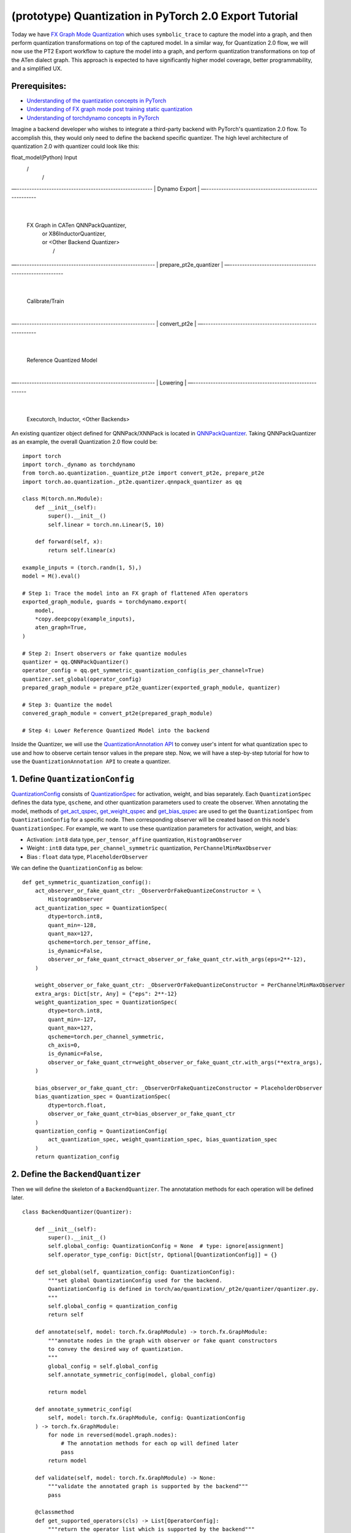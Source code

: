 (prototype) Quantization in PyTorch 2.0 Export Tutorial
==============================================================

Today we have `FX Graph Mode
Quantization <https://pytorch.org/docs/stable/quantization.html#prototype-fx-graph-mode-quantization>`__
which uses ``symbolic_trace`` to capture the model into a graph, and then
perform quantization transformations on top of the captured model. In a
similar way, for Quantization 2.0 flow, we will now use the PT2 Export
workflow to capture the model into a graph, and perform quantization
transformations on top of the ATen dialect graph. This approach is expected to
have significantly higher model coverage, better programmability, and
a simplified UX.

Prerequisites:
-----------------------

-  `Understanding of the quantization concepts in PyTorch <https://pytorch.org/docs/master/quantization.html#quantization-api-summary>`__
-  `Understanding of FX graph mode post training static quantization <https://pytorch.org/tutorials/prototype/fx_graph_mode_ptq_static.html>`__
-  `Understanding of torchdynamo concepts in PyTorch <https://pytorch.org/docs/stable/dynamo/index.html>`__

Imagine a backend developer who wishes to integrate a third-party backend
with PyTorch's quantization 2.0 flow. To accomplish this, they would only need
to define the backend specific quantizer. The high level architecture of
quantization 2.0 with quantizer could look like this:

::

float_model(Python)                               Input
     \                                              /
      \                                            /
—-------------------------------------------------------
|                    Dynamo Export                     |
—-------------------------------------------------------
                             |
                       FX Graph in CATen    QNNPackQuantizer,
                             |              or X86InductorQuantizer,
                             |              or <Other Backend Quantizer>
                             |                /
—--------------------------------------------------------
|                 prepare_pt2e_quantizer                |
—--------------------------------------------------------
                              |
                       Calibrate/Train
                              |
—--------------------------------------------------------
|                         convert_pt2e                  |
—--------------------------------------------------------
                              |
                   Reference Quantized Model
                              |
—--------------------------------------------------------
|                        Lowering                       |
—--------------------------------------------------------
                              |
          Executorch, Inductor, <Other Backends>

An existing quantizer object defined for QNNPack/XNNPack is located in
`QNNPackQuantizer <https://github.com/pytorch/pytorch/blob/main/torch/ao/quantization/_pt2e/quantizer/qnnpack_quantizer.py>`__.
Taking QNNPackQuantizer as an example, the overall Quantization 2.0 flow could be:

::

    import torch
    import torch._dynamo as torchdynamo
    from torch.ao.quantization._quantize_pt2e import convert_pt2e, prepare_pt2e
    import torch.ao.quantization._pt2e.quantizer.qnnpack_quantizer as qq

    class M(torch.nn.Module):
        def __init__(self):
            super().__init__()
            self.linear = torch.nn.Linear(5, 10)

        def forward(self, x):
            return self.linear(x)

    example_inputs = (torch.randn(1, 5),)
    model = M().eval()

    # Step 1: Trace the model into an FX graph of flattened ATen operators
    exported_graph_module, guards = torchdynamo.export(
        model,
        *copy.deepcopy(example_inputs),
        aten_graph=True,
    )

    # Step 2: Insert observers or fake quantize modules
    quantizer = qq.QNNPackQuantizer()
    operator_config = qq.get_symmetric_quantization_config(is_per_channel=True)
    quantizer.set_global(operator_config)
    prepared_graph_module = prepare_pt2e_quantizer(exported_graph_module, quantizer)

    # Step 3: Quantize the model
    convered_graph_module = convert_pt2e(prepared_graph_module)

    # Step 4: Lower Reference Quantized Model into the backend

Inside the Quantizer, we will use the `QuantizationAnnotation API <https://docs.google.com/document/d/1tjIsL7-uVgm_1bv_kUK7iovP6G1D5zcbzwEcmYEG2Js/edit#>`__
to convey user's intent for what quantization spec to use and how to
observe certain tensor values in the prepare step. Now, we will have a step-by-step
tutorial for how to use the ``QuantizationAnnotation API`` to create a quantizer.

1. Define ``QuantizationConfig``
--------------------------------------------------------

`QuantizationConfig <https://github.com/pytorch/pytorch/blob/73fd7235ad25ff061c087fa4bafc6e8df4d9c299/torch/ao/quantization/_pt2e/quantizer/quantizer.py#L103-L109>`__
consists of `QuantizationSpec <https://github.com/pytorch/pytorch/blob/73fd7235ad25ff061c087fa4bafc6e8df4d9c299/torch/ao/quantization/_pt2e/quantizer/quantizer.py#L28-L66>`__
for activation, weight, and bias separately. Each ``QuantizationSpec`` defines the data type, ``qscheme``, and other quantization parameters used to create the observer.
When annotating the model, methods of
`get_act_qspec <https://github.com/pytorch/pytorch/blob/73fd7235ad25ff061c087fa4bafc6e8df4d9c299/torch/ao/quantization/_pt2e/quantizer/utils.py#L9>`__,
`get_weight_qspec <https://github.com/pytorch/pytorch/blob/73fd7235ad25ff061c087fa4bafc6e8df4d9c299/torch/ao/quantization/_pt2e/quantizer/utils.py#L26>`__ and
`get_bias_qspec <https://github.com/pytorch/pytorch/blob/73fd7235ad25ff061c087fa4bafc6e8df4d9c299/torch/ao/quantization/_pt2e/quantizer/utils.py#LL42C5-L42C19>`__
are used to get the ``QuantizationSpec`` from ``QuantizationConfig`` for a specific node. Then corresponding observer will be created
based on this node's ``QuantizationSpec``. For example, we want to use these quantization parameters for activation, weight, and bias:

-  Activation: ``int8`` data type, ``per_tensor_affine`` quantization, ``HistogramObserver``
-  Weight    : ``int8`` data type, ``per_channel_symmetric`` quantization, ``PerChannelMinMaxObserver``
-  Bias      : ``float`` data type, ``PlaceholderObserver``

We can define the ``QuantizationConfig`` as below:

::

    def get_symmetric_quantization_config():
        act_observer_or_fake_quant_ctr: _ObserverOrFakeQuantizeConstructor = \
            HistogramObserver
        act_quantization_spec = QuantizationSpec(
            dtype=torch.int8,
            quant_min=-128,
            quant_max=127,
            qscheme=torch.per_tensor_affine,
            is_dynamic=False,
            observer_or_fake_quant_ctr=act_observer_or_fake_quant_ctr.with_args(eps=2**-12),
        )

        weight_observer_or_fake_quant_ctr: _ObserverOrFakeQuantizeConstructor = PerChannelMinMaxObserver
        extra_args: Dict[str, Any] = {"eps": 2**-12}
        weight_quantization_spec = QuantizationSpec(
            dtype=torch.int8,
            quant_min=-127,
            quant_max=127,
            qscheme=torch.per_channel_symmetric,
            ch_axis=0,
            is_dynamic=False,
            observer_or_fake_quant_ctr=weight_observer_or_fake_quant_ctr.with_args(**extra_args),
        )

        bias_observer_or_fake_quant_ctr: _ObserverOrFakeQuantizeConstructor = PlaceholderObserver
        bias_quantization_spec = QuantizationSpec(
            dtype=torch.float,
            observer_or_fake_quant_ctr=bias_observer_or_fake_quant_ctr
        )
        quantization_config = QuantizationConfig(
            act_quantization_spec, weight_quantization_spec, bias_quantization_spec
        )
        return quantization_config

2. Define the ``BackendQuantizer``
--------------------------------------------------------

Then we will define the skeleton of a ``BackendQuantizer``. The annotatation methods for each operation will be
defined later.

::

    class BackendQuantizer(Quantizer):

        def __init__(self):
            super().__init__()
            self.global_config: QuantizationConfig = None  # type: ignore[assignment]
            self.operator_type_config: Dict[str, Optional[QuantizationConfig]] = {}

        def set_global(self, quantization_config: QuantizationConfig):
            """set global QuantizationConfig used for the backend.
            QuantizationConfig is defined in torch/ao/quantization/_pt2e/quantizer/quantizer.py.
            """
            self.global_config = quantization_config
            return self

        def annotate(self, model: torch.fx.GraphModule) -> torch.fx.GraphModule:
            """annotate nodes in the graph with observer or fake quant constructors
            to convey the desired way of quantization.
            """
            global_config = self.global_config
            self.annotate_symmetric_config(model, global_config)

            return model

        def annotate_symmetric_config(
            self, model: torch.fx.GraphModule, config: QuantizationConfig
        ) -> torch.fx.GraphModule:
            for node in reversed(model.graph.nodes):
                # The annotation methods for each op will defined later
                pass
            return model

        def validate(self, model: torch.fx.GraphModule) -> None:
            """validate the annotated graph is supported by the backend"""
            pass

        @classmethod
        def get_supported_operators(cls) -> List[OperatorConfig]:
            """return the operator list which is supported by the backend"""
            return []

3. Annotate common operator patterns
--------------------------------------------------------

Now we will start to define the annotatation methods inside quantizer. For common operators like ``conv2d``, we can use ``QuantizationSpec`` to
annotate the input, weight, bias, and output.

::

    def _annotate_conv2d(
        self, gm: torch.fx.GraphModule, quantization_config: QuantizationConfig
    ) -> None:
        conv_partitions = get_source_partitions(
            gm.graph, [torch.nn.Conv2d, torch.nn.functional.conv2d]
        )
        conv_partitions = list(itertools.chain(*conv_partitions.values()))
        for conv_partition in conv_partitions:
            if len(conv_partition.output_nodes) > 1:
                raise ValueError("conv partition has more than one output node")
            conv_node = conv_partition.output_nodes[0]
            if (
                conv_node.op != "call_function"
                or conv_node.target != torch.ops.aten.convolution.default
            ):
                raise ValueError(f"{conv_node} is not an aten conv2d operator")
            # skip annotation if it is already annotated
            if _is_annotated([conv_node]):
                continue

            input_qspec_map = {}
            input_act = conv_node.args[0]
            assert isinstance(input_act, Node)
            input_qspec_map[input_act] = get_act_qspec(quantization_config)

            weight = conv_node.args[1]
            assert isinstance(weight, Node)
            input_qspec_map[weight] = get_weight_qspec(quantization_config)

            bias = conv_node.args[2]
            if isinstance(bias, Node):
                input_qspec_map[bias] = get_bias_qspec(quantization_config)

            conv_node.meta["quantization_annotation"] = QuantizationAnnotation(
                input_qspec_map=input_qspec_map,
                output_qspec=get_act_qspec(quantization_config),
                _annotated=True,
            )

4. Annotate sharing qparams operators
--------------------------------------------------------

For operator such as ``add`` and ``cat``, which we want the two inputs sharing
quantization parameters, we can use the ``SharedQuantizationSpec`` to make the two inputs
sharing the same quantization parameters.

::

    def _annotate_add(
        self, gm: torch.fx.GraphModule, quantization_config: QuantizationConfig
    ) -> None:
        add_partitions = get_source_partitions(gm.graph, [operator.add, torch.add])
        add_partitions = list(itertools.chain(*add_partitions.values()))
        for add_partition in add_partitions:
            add_node = add_partition.output_nodes[0]
            if _is_annotated([add_node]):
                continue
            act_qspec = get_act_qspec(quantization_config)

            input_qspec_map = {}
            input_act0 = add_node.args[0]
            input_act1 = add_node.args[1]

            share_qparams_with_input_act0_qspec = SharedQuantizationSpec((input_act0, add_node))

            input_qspec_map = {input_act0: act_qspec, input_act1: share_qparams_with_input_act0_qspec}

            add_node.meta["quantization_annotation"] = QuantizationAnnotation(
                input_qspec_map=input_qspec_map,
                output_qspec=act_qspec,
                _annotated=True,
            )

5. Annotate fixed qparams operators
--------------------------------------------------------

For operator such as ``sigmoid``, which has predefined and fixed scale/zero_point,
we can use fixed parameters for it with ``FixedQParamsQuantizationSpec``.

::

    def _annotate_sigmoid(
        self, gm: torch.fx.GraphModule, quantization_config: QuantizationConfig
    ) -> None:
        sigmoid_partitions = get_source_partitions(gm.graph, [torch.nn.Sigmoid])
        sigmoid_partitions = list(itertools.chain(*sigmoid_partitions.values()))
        for sigmoid_partition in sigmoid_partitions:
            sigmoid_node = sigmoid_partition.output_nodes[0]

            input_act = sigmoid_node.args[0]
            assert isinstance(input_act, Node)
            act_qspec = FixedQParamsQuantizationSpec(
                dtype=torch.uint8,
                quant_min=0,
                quant_max=255,
                qscheme=torch.per_tensor_affine,
                scale=2.0 / 256.0,
                zero_point=128,
            )
            sigmoid_node.meta["quantization_annotation"] = QuantizationAnnotation(
                input_qspec_map={
                    input_act: act_qspec,
                },
                output_qspec=act_qspec,
                _annotated=True,
            )

6. Annotate tensor with derived quantization parameters
--------------------------------------------------------

``DerivedQuantizationSpec`` is the quantization spec for the Tensors whose quantization parameters are derived from other Tensors.
For example, we want to define the ``scale``, ``zp`` for bias derived from activation and weight of convolution node.

::

    def _annotate_conv2d_derived_bias(
        self, gm: torch.fx.GraphModule, quantization_config: QuantizationConfig
    ) -> None:
        conv_partitions = get_source_partitions(
            gm.graph, [torch.nn.Conv2d, torch.nn.functional.conv2d]
        )
        conv_partitions = list(itertools.chain(*conv_partitions.values()))
        for conv_partition in conv_partitions:
            node = conv_partition.output_nodes[0]
            input_act = node.args[0]
            weight = node.args[1]
            bias = node.args[2]
            act_qspec = get_act_qspec(quantization_config)
            weight_qspec = get_weight_qspec(quantization_config)

            def derive_qparams_fn(obs_or_fqs: List[ObserverOrFakeQuantize]) -> Tuple[Tensor, Tensor]:
                assert len(obs_or_fqs) == 2, \
                    "Expecting two obs/fqs, one for activation and one for weight, got: {}".format(len(obs_or_fq))
                act_obs_or_fq = obs_or_fqs[0]
                weight_obs_or_fq = obs_or_fqs[1]
                act_scale, act_zp = act_obs_or_fq.calculate_qparams()
                weight_scale, weight_zp = weight_obs_or_fq.calculate_qparams()
                return torch.tensor([act_scale * weight_scale]).to(torch.float32), torch.tensor([0]).to(torch.int32)

            bias_qspec = DerivedQuantizationSpec(
                derived_from=[(input_act, node), (weight, node)],
                derive_qparams_fn=derive_qparams_fn,
                dtype=torch.int32,
                quant_min=-2**31,
                quant_max=2**31 - 1,
                qscheme=torch.per_tensor_symmetric,
            )
            input_qspec_map = {input_act: act_qspec, weight: weight_qspec, bias: bias_qspec}
            node.meta["quantization_annotation"] = QuantizationAnnotation(
                input_qspec_map=input_qspec_map,
                output_qspec=act_qspec,
                _annotated=True,
            )

7. A Toy Example with Resnet18 
--------------------------------------------------------

After above annotation methods defined with ``QuantizationAnnotation API``, we can now put them together for the ``BackendQuantizer``
to run a example with Torchvision Resnet18.

.. code:: ipython3

    import copy
    import itertools
    import operator
    from typing import Callable, Dict, List, Optional, Set, Any

    import torch
    import torch._dynamo as torchdynamo
    from torch.ao.quantization._pt2e.quantizer.utils import (
        _annotate_input_qspec_map,
        _annotate_output_qspec,
        get_act_qspec,
        get_bias_qspec,
        get_weight_qspec,
    )

    from torch.fx import Node

    from torch.fx.passes.utils.source_matcher_utils import get_source_partitions

    from torch.ao.quantization._pt2e.quantizer.quantizer import (
        OperatorConfig,
        QuantizationConfig,
        QuantizationSpec,
        Quantizer,
        QuantizationAnnotation,
    )
    from torch.ao.quantization.observer import (
        HistogramObserver,
        PerChannelMinMaxObserver,
        PlaceholderObserver,
    )
    from torch.ao.quantization.qconfig import _ObserverOrFakeQuantizeConstructor
    import torchvision
    from torch.ao.quantization._quantize_pt2e import (
        convert_pt2e,
        prepare_pt2e_quantizer,
    )

    def _mark_nodes_as_annotated(nodes: List[Node]):
        for node in nodes:
            if node is not None:
                if "quantization_annotation" not in node.meta:
                    node.meta["quantization_annotation"] = QuantizationAnnotation()
                node.meta["quantization_annotation"]._annotated = True

    def _is_annotated(nodes: List[Node]):
        annotated = False
        for node in nodes:
            annotated = annotated or (
                "quantization_annotation" in node.meta
                and node.meta["quantization_annotation"]._annotated
            )
        return annotated

    class BackendQuantizer(Quantizer):

        def __init__(self):
            super().__init__()
            self.global_config: QuantizationConfig = None  # type: ignore[assignment]
            self.operator_type_config: Dict[str, Optional[QuantizationConfig]] = {}

        def set_global(self, quantization_config: QuantizationConfig):
            self.global_config = quantization_config
            return self

        def annotate(self, model: torch.fx.GraphModule) -> torch.fx.GraphModule:
            """just handling global spec for now"""
            global_config = self.global_config
            self.annotate_symmetric_config(model, global_config)

            return model

        def annotate_symmetric_config(
            self, model: torch.fx.GraphModule, config: QuantizationConfig
        ) -> torch.fx.GraphModule:
            self._annotate_linear(model, config)
            self._annotate_conv2d(model, config)
            self._annotate_maxpool2d(model, config)
            return model

        def _annotate_conv2d(
            self, gm: torch.fx.GraphModule, quantization_config: QuantizationConfig
        ) -> None:
            conv_partitions = get_source_partitions(
                gm.graph, [torch.nn.Conv2d, torch.nn.functional.conv2d]
            )
            conv_partitions = list(itertools.chain(*conv_partitions.values()))
            for conv_partition in conv_partitions:
                if len(conv_partition.output_nodes) > 1:
                    raise ValueError("conv partition has more than one output node")
                conv_node = conv_partition.output_nodes[0]
                if (
                    conv_node.op != "call_function"
                    or conv_node.target != torch.ops.aten.convolution.default
                ):
                    raise ValueError(f"{conv_node} is not an aten conv2d operator")
                # skip annotation if it is already annotated
                if _is_annotated([conv_node]):
                    continue

                input_qspec_map = {}
                input_act = conv_node.args[0]
                assert isinstance(input_act, Node)
                input_qspec_map[input_act] = get_act_qspec(quantization_config)

                weight = conv_node.args[1]
                assert isinstance(weight, Node)
                input_qspec_map[weight] = get_weight_qspec(quantization_config)

                bias = conv_node.args[2]
                if isinstance(bias, Node):
                    input_qspec_map[bias] = get_bias_qspec(quantization_config)

                conv_node.meta["quantization_annotation"] = QuantizationAnnotation(
                    input_qspec_map=input_qspec_map,
                    output_qspec=get_act_qspec(quantization_config),
                    _annotated=True,
                )

        def _annotate_linear(
            self, gm: torch.fx.GraphModule, quantization_config: QuantizationConfig
        ) -> None:
            module_partitions = get_source_partitions(
                gm.graph, [torch.nn.Linear, torch.nn.functional.linear]
            )
            act_qspec = get_act_qspec(quantization_config)
            weight_qspec = get_weight_qspec(quantization_config)
            bias_qspec = get_bias_qspec(quantization_config)
            for module_or_fn_type, partitions in module_partitions.items():
                if module_or_fn_type == torch.nn.Linear:
                    for p in partitions:
                        act_node = p.input_nodes[0]
                        output_node = p.output_nodes[0]
                        weight_node = None
                        bias_node = None
                        for node in p.params:
                            weight_or_bias = getattr(gm, node.target)  # type: ignore[arg-type]
                            if weight_or_bias.ndim == 2:  # type: ignore[attr-defined]
                                weight_node = node
                            if weight_or_bias.ndim == 1:  # type: ignore[attr-defined]
                                bias_node = node
                        if weight_node is None:
                            raise ValueError("No weight found in Linear pattern")
                        # find use of act node within the matched pattern
                        act_use_node = None
                        for node in p.nodes:
                            if node in act_node.users:  # type: ignore[union-attr]
                                act_use_node = node
                                break
                        if act_use_node is None:
                            raise ValueError(
                                "Could not find an user of act node within matched pattern."
                            )
                        if _is_annotated([act_use_node]) is False:  # type: ignore[list-item]
                            _annotate_input_qspec_map(
                                act_use_node,
                                act_node,
                                act_qspec,
                            )
                        if bias_node and _is_annotated([bias_node]) is False:
                            _annotate_output_qspec(bias_node, bias_qspec)
                        if _is_annotated([weight_node]) is False:  # type: ignore[list-item]
                            _annotate_output_qspec(weight_node, weight_qspec)
                        if _is_annotated([output_node]) is False:
                            _annotate_output_qspec(output_node, act_qspec)
                        nodes_to_mark_annotated = list(p.nodes)
                        _mark_nodes_as_annotated(nodes_to_mark_annotated)

        def _annotate_maxpool2d(
            self, gm: torch.fx.GraphModule, quantization_config: QuantizationConfig
        ) -> None:
            module_partitions = get_source_partitions(
                gm.graph, [torch.nn.MaxPool2d, torch.nn.functional.max_pool2d]
            )
            maxpool_partitions = list(itertools.chain(*module_partitions.values()))
            for maxpool_partition in maxpool_partitions:
                output_node = maxpool_partition.output_nodes[0]
                maxpool_node = None
                for n in maxpool_partition.nodes:
                    if n.target == torch.ops.aten.max_pool2d_with_indices.default:
                        maxpool_node = n
                if _is_annotated([output_node, maxpool_node]):  # type: ignore[list-item]
                    continue

                input_act = maxpool_node.args[0]  # type: ignore[union-attr]
                assert isinstance(input_act, Node)

                act_qspec = get_act_qspec(quantization_config)
                maxpool_node.meta["quantization_annotation"] = QuantizationAnnotation(  # type: ignore[union-attr]
                    input_qspec_map={
                        input_act: act_qspec,
                    },
                    _annotated=True,
                )
                output_node.meta["quantization_annotation"] = QuantizationAnnotation(
                    output_qspec=act_qspec,
                    _input_output_share_observers=True,
                    _annotated=True,
                )

        def validate(self, model: torch.fx.GraphModule) -> None:
            pass

        @classmethod
        def get_supported_operators(cls) -> List[OperatorConfig]:
            return []

    def get_symmetric_quantization_config():
        act_observer_or_fake_quant_ctr: _ObserverOrFakeQuantizeConstructor = \
            HistogramObserver
        act_quantization_spec = QuantizationSpec(
            dtype=torch.int8,
            quant_min=-128,
            quant_max=127,
            qscheme=torch.per_tensor_affine,
            is_dynamic=False,
            observer_or_fake_quant_ctr=act_observer_or_fake_quant_ctr.with_args(eps=2**-12),
        )

        weight_observer_or_fake_quant_ctr: _ObserverOrFakeQuantizeConstructor = PerChannelMinMaxObserver
        extra_args: Dict[str, Any] = {"eps": 2**-12}
        weight_quantization_spec = QuantizationSpec(
            dtype=torch.int8,
            quant_min=-127,
            quant_max=127,
            qscheme=torch.per_channel_symmetric,
            ch_axis=0,
            is_dynamic=False,
            observer_or_fake_quant_ctr=weight_observer_or_fake_quant_ctr.with_args(**extra_args),
        )

        bias_observer_or_fake_quant_ctr: _ObserverOrFakeQuantizeConstructor = PlaceholderObserver
        bias_quantization_spec = QuantizationSpec(
            dtype=torch.float,
            observer_or_fake_quant_ctr=bias_observer_or_fake_quant_ctr
        )
        quantization_config = QuantizationConfig(
            act_quantization_spec, weight_quantization_spec, bias_quantization_spec
        )
        return quantization_config

    if __name__ == "__main__":
        example_inputs = (torch.randn(1, 3, 224, 224),)
        m = torchvision.models.resnet18().eval()
        m_copy = copy.deepcopy(m)
        # program capture
        m, guards = torchdynamo.export(
            m,
            *copy.deepcopy(example_inputs),
            aten_graph=True,
        )    
        quantizer = BackendQuantizer()
        operator_config = get_symmetric_quantization_config()
        quantizer.set_global(operator_config)
        m = prepare_pt2e_quantizer(m, quantizer)
        after_prepare_result = m(*example_inputs)
        m = convert_pt2e(m)
        print("converted module is: {}".format(m), flush=True)

8. Conclusion
------------

With this tutorial, we introduce the new quantization path in PyTorch 2.0. Users can learn about
how to define a ``BackendQuantizer`` with the ``QuantizationAnnotation API`` and integrate it into the quantization 2.0 flow.
Examples of ``QuantizationSpec``, ``SharedQuantizationSpec``, ``FixedQParamsQuantizationSpec``, and ``DerivedQuantizationSpec``
are given for specific annotation use cases. Quantization 2.0 flow is still under active development. If user wants
to learn more about the design, here are some further reading materials. Please contact to @jerryzh168 if you want access to
below materials.

-  `Quantization in PyTorch 2.0 Export Detailed Design <https://docs.google.com/document/d/1_jjXrdaPbkmy7Fzmo35-r1GnNKL7anYoAnqozjyY-XI/edit#heading=h.8raqyft9y50>`__
-  `Quantization Annotation API Design <https://docs.google.com/document/d/1tjIsL7-uVgm_1bv_kUK7iovP6G1D5zcbzwEcmYEG2Js/edit#heading=h.fng0wlvs8ou6>`__
-  `Quantized Model Representation in PyTorch 2.0 Export <https://docs.google.com/document/d/1M-C2ACNhERhXqi52bWRq7y8ajamwMnrY6updHPQ8rRE/edit#heading=h.ov8z39149wy8>`__
